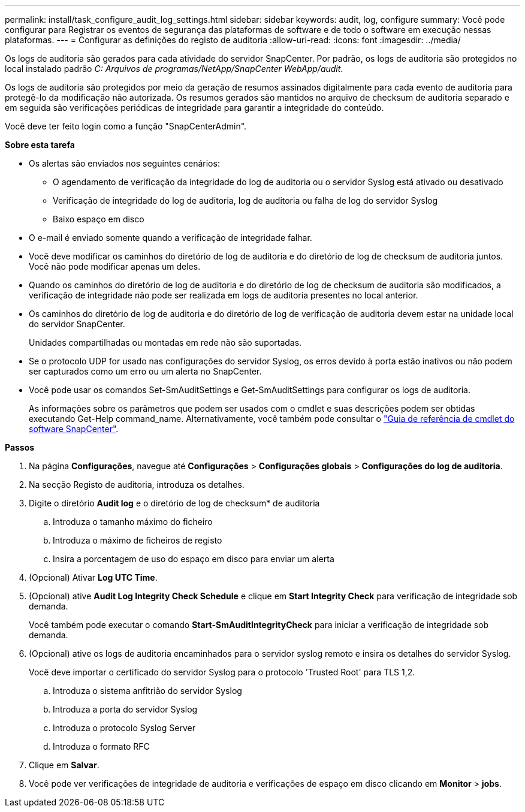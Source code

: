 ---
permalink: install/task_configure_audit_log_settings.html 
sidebar: sidebar 
keywords: audit, log, configure 
summary: Você pode configurar para Registrar os eventos de segurança das plataformas de software e de todo o software em execução nessas plataformas. 
---
= Configurar as definições do registo de auditoria
:allow-uri-read: 
:icons: font
:imagesdir: ../media/


[role="lead"]
Os logs de auditoria são gerados para cada atividade do servidor SnapCenter. Por padrão, os logs de auditoria são protegidos no local instalado padrão _C: Arquivos de programas/NetApp/SnapCenter WebApp/audit_.

Os logs de auditoria são protegidos por meio da geração de resumos assinados digitalmente para cada evento de auditoria para protegê-lo da modificação não autorizada. Os resumos gerados são mantidos no arquivo de checksum de auditoria separado e em seguida são verificações periódicas de integridade para garantir a integridade do conteúdo.

Você deve ter feito login como a função "SnapCenterAdmin".

*Sobre esta tarefa*

* Os alertas são enviados nos seguintes cenários:
+
** O agendamento de verificação da integridade do log de auditoria ou o servidor Syslog está ativado ou desativado
** Verificação de integridade do log de auditoria, log de auditoria ou falha de log do servidor Syslog
** Baixo espaço em disco


* O e-mail é enviado somente quando a verificação de integridade falhar.
* Você deve modificar os caminhos do diretório de log de auditoria e do diretório de log de checksum de auditoria juntos. Você não pode modificar apenas um deles.
* Quando os caminhos do diretório de log de auditoria e do diretório de log de checksum de auditoria são modificados, a verificação de integridade não pode ser realizada em logs de auditoria presentes no local anterior.
* Os caminhos do diretório de log de auditoria e do diretório de log de verificação de auditoria devem estar na unidade local do servidor SnapCenter.
+
Unidades compartilhadas ou montadas em rede não são suportadas.

* Se o protocolo UDP for usado nas configurações do servidor Syslog, os erros devido à porta estão inativos ou não podem ser capturados como um erro ou um alerta no SnapCenter.
* Você pode usar os comandos Set-SmAuditSettings e Get-SmAuditSettings para configurar os logs de auditoria.
+
As informações sobre os parâmetros que podem ser usados com o cmdlet e suas descrições podem ser obtidas executando Get-Help command_name. Alternativamente, você também pode consultar o https://docs.netapp.com/us-en/snapcenter-cmdlets-50/index.htmll["Guia de referência de cmdlet do software SnapCenter"^].



*Passos*

. Na página *Configurações*, navegue até *Configurações* > *Configurações globais* > *Configurações do log de auditoria*.
. Na secção Registo de auditoria, introduza os detalhes.
. Digite o diretório *Audit log* e o diretório de log de checksum* de auditoria
+
.. Introduza o tamanho máximo do ficheiro
.. Introduza o máximo de ficheiros de registo
.. Insira a porcentagem de uso do espaço em disco para enviar um alerta


. (Opcional) Ativar *Log UTC Time*.
. (Opcional) ative *Audit Log Integrity Check Schedule* e clique em *Start Integrity Check* para verificação de integridade sob demanda.
+
Você também pode executar o comando *Start-SmAuditIntegrityCheck* para iniciar a verificação de integridade sob demanda.

. (Opcional) ative os logs de auditoria encaminhados para o servidor syslog remoto e insira os detalhes do servidor Syslog.
+
Você deve importar o certificado do servidor Syslog para o protocolo 'Trusted Root' para TLS 1,2.

+
.. Introduza o sistema anfitrião do servidor Syslog
.. Introduza a porta do servidor Syslog
.. Introduza o protocolo Syslog Server
.. Introduza o formato RFC


. Clique em *Salvar*.
. Você pode ver verificações de integridade de auditoria e verificações de espaço em disco clicando em *Monitor* > *jobs*.

